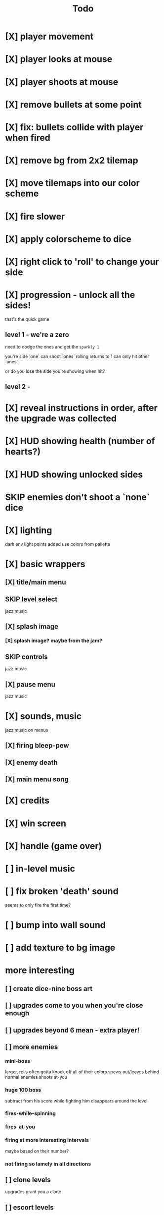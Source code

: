 #+title: Todo

* [X] player movement
CLOSED: [2022-07-15 Fri 16:34]
* [X] player looks at mouse
CLOSED: [2022-07-15 Fri 16:34]
* [X] player shoots at mouse
CLOSED: [2022-07-15 Fri 16:34]
* [X] remove bullets at some point
CLOSED: [2022-07-15 Fri 17:09]
* [X] fix: bullets collide with player when fired
CLOSED: [2022-07-15 Fri 17:09]
* [X] remove bg from 2x2 tilemap
CLOSED: [2022-07-15 Fri 17:26]
* [X] move tilemaps into our color scheme
CLOSED: [2022-07-15 Fri 17:26]
* [X] fire slower
CLOSED: [2022-07-15 Fri 17:30]
* [X] apply colorscheme to dice
CLOSED: [2022-07-15 Fri 17:42]
* [X] right click to 'roll' to change your side
CLOSED: [2022-07-15 Fri 18:20]
* [X] progression - unlock all the sides!
CLOSED: [2022-07-16 Sat 11:15]
that's the quick game
** level 1 - we're a zero
need to dodge the ones and get the ~sparkly 1~

you're side `one`
can shoot `ones`
rolling returns to 1
can only hit other `ones`

or do you lose the side you're showing when hit?

** level 2 -
* [X] reveal instructions in order, after the upgrade was collected
CLOSED: [2022-07-16 Sat 11:50]
* [X] HUD showing health (number of hearts?)
CLOSED: [2022-07-16 Sat 12:54]
* [X] HUD showing unlocked sides
CLOSED: [2022-07-16 Sat 12:54]
* SKIP enemies don't shoot a `none` dice
CLOSED: [2022-07-16 Sat 12:54]
* [X] lighting
CLOSED: [2022-07-16 Sat 15:11]
dark env
light points added
use colors from pallette
* [X] basic wrappers
CLOSED: [2022-07-16 Sat 22:43]
** [X] title/main menu
CLOSED: [2022-07-16 Sat 17:41]
** SKIP level select
CLOSED: [2022-07-16 Sat 17:41]
jazz music
** [X] splash image
CLOSED: [2022-07-16 Sat 17:41]
*** [X] splash image? maybe from the jam?
CLOSED: [2022-07-16 Sat 17:41]
** SKIP controls
CLOSED: [2022-07-16 Sat 19:48]
jazz music
** [X] pause menu
CLOSED: [2022-07-16 Sat 20:23]
jazz music
* [X] sounds, music
CLOSED: [2022-07-16 Sat 22:43]
jazz music on menus
** [X] firing bleep-pew
CLOSED: [2022-07-16 Sat 19:48]
** [X] enemy death
CLOSED: [2022-07-16 Sat 19:48]
** [X] main menu song
CLOSED: [2022-07-16 Sat 18:16]
* [X] credits
CLOSED: [2022-07-17 Sun 00:11]
* [X] win screen
CLOSED: [2022-07-17 Sun 00:11]
* [X] handle (game over)
CLOSED: [2022-07-17 Sun 08:02]
* [ ] in-level music
* [ ] fix broken 'death' sound
seems to only fire the first time?
* [ ] bump into wall sound
* [ ] add texture to bg image
* more interesting
** [ ] create dice-nine boss art
** [ ] upgrades come to you when you're close enough
** [ ] upgrades beyond 6 mean - extra player!
** [ ] more enemies
*** mini-boss
larger, rolls often
gotta knock off all of their colors
spews out/leaves behind normal enemies
shoots at-you
*** huge 100 boss
subtract from his score while fighting him
disappears around the level
*** fires-while-spinning
*** fires-at-you
*** firing at more interesting intervals
maybe based on their number?
*** not firing so lamely in all directions
** [ ] clone levels
upgrades grant you a clone
** [ ] escort levels
guide presidice safely to the prom
** [ ] progression - rest of the upgrades, then clone-upgrades
play until you have 6, then you've unlocked the escort story line
** [ ] consider restoring the wall-collisions
* [ ] highlight the upgrades more
maybe just text that flashes/dances around it?
** shiny-glowy-directions to off/onscreen upgrade
** will need to support clone-mode too
** maybe should give extra lives?
* [ ] add a laugh track when you die/get hurt?
* [ ] background audio player to maintain song across pause, main, and credits
